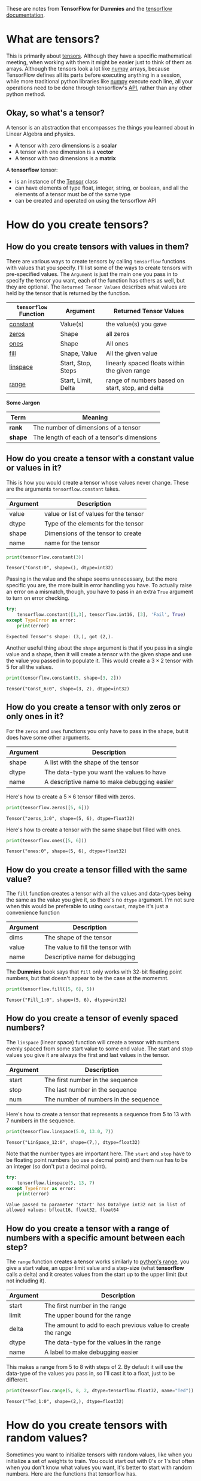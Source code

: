 #+BEGIN_COMMENT
.. title: How do you create a tensor?
.. slug: how-do-you-create-a-tensor
.. date: 2018-05-26 18:28:55 UTC-07:00
.. tags: tensorflow dummies
.. category: TensorFlow
.. link: 
.. description: How to create and transform tensors.
.. type: text
#+END_COMMENT

These are notes from *TensorFlow for Dummies* and the [[https://www.tensorflow.org/api_guides/python/constant_op#Constant_Value_Tensors][tensorflow documentation]].

* What are tensors?
This is primarily about [[https://www.tensorflow.org/programmers_guide/tensors][tensors]]. Although they have a specific mathematical meeting, when working with them it might be easier just to think of them as arrays. Although the tensors look a lot like [[https://docs.scipy.org/doc/numpy/reference/generated/numpy.ndarray.html][numpy]] arrays, because TensorFlow defines all its parts before executing anything in a session, while more traditional python libraries like [[http://www.numpy.org/][numpy]] execute each line, all your operations need to be done through tensorflow's [[https://www.tensorflow.org/api_docs/python/][API]], rather than any other python method.


** Okay, so what's a tensor?
   A tensor is an abstraction that encompasses the things you learned about in Linear Algebra and physics.

   - A tensor with zero dimensions is a *scalar*
   - A tensor with one dimension is a *vector*
   - A tensor with two dimensions is a *matrix*

  A *tensorflow* tensor:

  - is an instance of the [[https://www.tensorflow.org/api_docs/python/tf/Tensor][Tensor]] class
  - can have elements of type float, integer, string, or boolean, and all the elements of a tensor must be of the same type
  - can be created and operated on using the tensorflow API
* How do you create tensors?
** How do you create tensors with values in them?
   There are various ways to create tensors by calling =tensorflow= functions with values that you specify. I'll list some of the ways to create tensors with pre-specified values. The =Argument= is just the main one you pass in to specify the tensor you want, each of the function has others as well, but they are optional. The =Returned Tensor Values= describes what values are held by the tensor that is returned by the function.

   | =tensorflow= Function | Argument            | Returned Tensor Values                           |
   |-----------------------+---------------------+--------------------------------------------------|
   | [[https://www.tensorflow.org/api_docs/python/tf/constant][constant]]              | Value(s)            | the value(s) you gave                            |
   | [[https://www.tensorflow.org/api_docs/python/tf/zeros][zeros]]                 | Shape               | all zeros                                        |
   | [[https://www.tensorflow.org/api_docs/python/tf/ones][ones]]                  | Shape               | All ones                                         |
   | [[https://www.tensorflow.org/api_docs/python/tf/fill][fill]]                  | Shape, Value        | All the given value                              |
   | [[https://www.tensorflow.org/api_docs/cc/class/tensorflow/ops/lin-space][linspace]]              | Start, Stop, Steps  | linearly spaced floats within the given range    |
   | [[https://www.tensorflow.org/api_docs/python/tf/range][range]]                 | Start, Limit, Delta | range of numbers based on start, stop, and delta |


*Some Jargon*

| Term    | Meaning                                     |
|---------+---------------------------------------------|
| *rank*  | The number of dimensions of a tensor        |
| *shape* | The length of each of a tensor's dimensions |

** How do you create a tensor with a constant value or values in it?
   This is how you would create a tensor whose values never change. These are the arguments =tensorflow.constant= takes.

   | Argument | Description                            |
   |----------+----------------------------------------|
   | value    | value or list of values for the tensor |
   | dtype    | Type of the elements for the tensor    |
   | shape    | Dimensions of the tensor to create     |
   | name     | name for the tensor                    |

#+BEGIN_SRC python :session chapter03 :results output :exports both
print(tensorflow.constant(3))
#+END_SRC

#+RESULTS:
: Tensor("Const:0", shape=(), dtype=int32)

Passing in the value and the shape seems unnecessary, but the more specific you are, the more built in error handling you have. To actually raise an error on a mismatch, though, you have to pass in an extra =True= argument to turn on error checking. 

#+BEGIN_SRC python :session chapter03 :results output :exports both
try:
    tensorflow.constant([1,3], tensorflow.int16, [3], 'Fail', True)
except TypeError as error:
    print(error)
#+END_SRC

#+RESULTS:
: Expected Tensor's shape: (3,), got (2,).

Another useful thing about the =shape= argument is that if you pass in a single value and a shape, then it will create a tensor with the given shape and use the value you passed in to populate it. This would create a $3 \times 2$ tensor with 5 for all the values.

#+BEGIN_SRC python :session chapter03 :results output :exports both
print(tensorflow.constant(5, shape=[3, 2]))
#+END_SRC

#+RESULTS:
: Tensor("Const_6:0", shape=(3, 2), dtype=int32)

** How do you create a tensor with only zeros or only ones in it?
   For the =zeros= and =ones= functions you only have to pass in the shape, but it does have some other arguments.

   | Argument | Description                                 |
   |----------+---------------------------------------------|
   | shape    | A list with the shape of the tensor         |
   | dtype    | The data-type you want the values to have   |
   | name     | A descriptive name to make debugging easier |

Here's how to create a $5 \times 6$ tensor filled with zeros.
#+BEGIN_SRC python :session chapter03 :exports both :results output
print(tensorflow.zeros([5, 6]))
#+END_SRC

#+RESULTS:
: Tensor("zeros_1:0", shape=(5, 6), dtype=float32)

Here's how to create a tensor with the same shape but filled with ones.

#+BEGIN_SRC python :session chapter03 :results output :exports both
print(tensorflow.ones([5, 6]))
#+END_SRC

#+RESULTS:
: Tensor("ones:0", shape=(5, 6), dtype=float32)

** How do you create a tensor filled with the same value?
   The =fill= function creates a tensor with all the values and data-types being the same as the value you give it, so there's no =dtype= argument. I'm not sure when this would be preferable to using =constant=, maybe it's just a convenience function

   | Argument | Description                       |
   |----------+-----------------------------------|
   | dims     | The shape of the tensor           |
   | value    | The value to fill the tensor with |
   | name     | Descriptive name for debugging    |

The *Dummies* book says that =fill= only works with 32-bit floating point numbers, but that doesn't appear to be the case at the momemnt.

#+BEGIN_SRC python :session chapter03 :results output :exports both
print(tensorflow.fill([5, 6], 5))
#+END_SRC

#+RESULTS:
: Tensor("Fill_1:0", shape=(5, 6), dtype=int32)

** How do you create a tensor of evenly spaced numbers?
   The =linspace= (linear space) function will create a tensor with numbers evenly spaced from some start value to some end value. The start and stop values you give it are always the first and last values in the tensor.

   | Argument | Description                           |
   |----------+---------------------------------------|
   | start    | The first number in the sequence      |
   | stop     | The last number in the sequence       |
   | num      | The number of numbers in the sequence |

Here's how to create a tensor that represents a sequence from 5 to 13 with 7 numbers in the sequence.

#+BEGIN_SRC python :session chapter03 :exports both :results output
print(tensorflow.linspace(5.0, 13.0, 7))
#+END_SRC

#+RESULTS:
: Tensor("LinSpace_12:0", shape=(7,), dtype=float32)


Note that the number types are important here. The =start= and =stop= have to be floating point numbers (so use a decmal point) and them =num= has to be an integer (so don't put a decimal point).

#+BEGIN_SRC python :session chapter03 :results output :exports both
try:
    tensorflow.linspace(5, 13, 7)
except TypeError as error:
    print(error)
#+END_SRC

#+RESULTS:
: Value passed to parameter 'start' has DataType int32 not in list of allowed values: bfloat16, float32, float64

** How do you create a tensor with a range of numbers with a specific amount between each step?
   The =range= function creates a tensor works similarly to [[https://docs.python.org/3.5/library/functions.html#func-range][python's range]], you give a start value, an upper limit value and a step-size (what *tensorflow* calls a delta) and it creates values from the start up to the upper limit (but not including it).

   | Argument | Description                                                  |
   |----------+--------------------------------------------------------------|
   | start    | The first number in the range                                |
   | limit    | The upper bound for the range                                |
   | delta    | The amount to add to each previous value to create the range |
   | dtype    | The data-type for the values in the range                    |
   | name     | A label to make debugging easier                             |


This makes a range from 5 to 8 with steps of 2. By default it will use the data-type of the values you pass in, so I'll cast it to a float, just to be different.

#+BEGIN_SRC python :session chapter03 :exports both :results output
print(tensorflow.range(5, 8, 2, dtype=tensorflow.float32, name="Ted"))
#+END_SRC

#+RESULTS:
: Tensor("Ted_1:0", shape=(2,), dtype=float32)

* How do you create tensors with random values?
  Sometimes you want to initialize tensors with random values, like when you initialize a set of weights to train. You could start out with 0's or 1's but often when you don't know what values you want, it's better to start with random numbers. Here are the functions that tensorflow has.

  | Function           | Description                                                                    |
  |--------------------+--------------------------------------------------------------------------------|
  | [[https://www.tensorflow.org/api_docs/python/tf/random_normal][=random_normal=]]    | Outputs random values from the [[https://en.wikipedia.org/wiki/Normal_distribution][normal distribution]]                             |
  | [[https://www.tensorflow.org/api_docs/python/tf/truncated_normal][=truncated_normal=]] | Values from the normal distribution within 2 standard deviations from the mean |
  | [[https://www.tensorflow.org/api_docs/python/tf/random_uniform][=random_uniform=]]   | Random values from a [[https://en.wikipedia.org/wiki/Uniform_distribution_(continuous)][uniform distribution]]                                      |
  | [[https://www.tensorflow.org/api_docs/python/tf/random_shuffle][=random_shuffle=]]   | Randomly shuffles a tensor along its first dimension                           |
  | [[https://www.tensorflow.org/api_docs/python/tf/random_crop][=random_crop=]]      | Randomly crop a tensor to a given size                                         |
  | [[https://www.tensorflow.org/api_docs/python/tf/multinomial][=multinomial=]]      | Random values from a [[https://en.wikipedia.org/wiki/Multinomial_distribution][multinomial distribution]]                                  |
  | [[https://www.tensorflow.org/api_docs/python/tf/random_gamma][=random_gamma=]]     | Samples from each of the [[https://en.wikipedia.org/wiki/Gamma_distribution][Gamma distributions]]                                   |
  | [[https://www.tensorflow.org/api_docs/python/tf/set_random_seed][=set_random_seed=]]  | Sets the graph-level random seed                                               |

** How do you create a tensor with random values that are normally distributed?
   The =tenorflow.random_normal= function creates a tensor of random value sampled from the normal distribution.

   | Argument | Description                                |
   |----------+--------------------------------------------|
   | shape    | The shape of the tensor to create          |
   | mean     | The center of the distribution             |
   | stddev   | The standard deviation of the distribution |
   | dtype    | The data type of the values                |
   | seed     | A python integer to set the random seed    |
   | name     | A label for debugging                      |

By default the =random_normal= functions samples from the standard normal distribution (so it has a mean of 0 and a standard deviation of 1). Here's how to create a $3 \times 3$ tensor with values from the standard normal distribution.

#+BEGIN_SRC python :session chapter03 :exports both :results output
print(tensorflow.random_normal([3, 3]))
#+END_SRC

#+RESULTS:
: Tensor("random_normal:0", shape=(3, 3), dtype=float32)

If you want a different distribution you can pass in the mean and standard deviation. If you want to make it reproducible by others, you can also pass in the seed, althought the =set_random_seed= function might be better for that.

#+BEGIN_SRC python :session chapter03 :exports both :results output
print(tensorflow.random_normal([3, 3], mean=3, stddev=2, seed=0, name="Bob"))
#+END_SRC

#+RESULTS:
: Tensor("Bob:0", shape=(3, 3), dtype=float32)

*** How do you create a tensor with random values sampled from the normal distribution but not unlikely values?
    Because about [[https://en.wikipedia.org/wiki/68–95–99.7_rule][95% of the area under the curve sits within 2 standard deviation from the mean]], you can have tensorflow truncate the values that are more than 2 standard deviations from the mean so that you won't get those less likely values. This function takes the same arguments as the =random_normal= function (so you can't change the truncation value).

#+BEGIN_SRC python :session chapter03 :exports both :results output
print(tensorflow.truncated_normal([3, 3], mean=3, stddev=3, seed=0, name="TrunkyMcTrunkface"))
#+END_SRC

#+RESULTS:
: Tensor("TrunkyMcTrunkface:0", shape=(3, 3), dtype=float32)

** How do I make this randomness reproducible?
   If you want to make the random values reproducible (by yourself or others) you can set the random seed using =set_random_seed=. This will set the seed for the entire graph. There are two types of seeds to set - the graph-level seed (set here) that will be shared by all the operations and at the operation-level - by passing in the =seed= argument to =random_normal= for instance. You can use either or both, but I think in most cases you would want to use the =set_random_seed= function unless you have a specific reason not to.

To see this in action, I'll create two random uniform numbers and two random normal numbers.

#+BEGIN_SRC python :session chapter03 :exports both :results output
print("Session 1")
tensorflow.set_random_seed(0)
uniform = tensorflow.random_uniform([1])
normal = tensorflow.random_normal([1])

with tensorflow.Session() as session_1:
    print(session_1.run(uniform))
    print(session_1.run(uniform))
    print(session_1.run(normal))
    print(session_1.run(normal))
#+END_SRC

#+RESULTS:
: Session 1
: [0.3206401]
: [0.012326]
: [1.018752]
: [-1.0647357]

Now we'll do this again but in a new session. This should restart the random-number generators, giving us the same 'random' numbers.

#+BEGIN_SRC python :session chapter03 :exports both :results output
print("Session 2")
with tensorflow.Session() as session_2:
    print(session_2.run(uniform))
    print(session_2.run(uniform))
    print(session_2.run(normal))
    print(session_2.run(normal))
#+END_SRC

#+RESULTS:
: Session 2
: [0.3206401]
: [0.012326]
: [1.018752]
: [-1.0647357]

*** Does setting the seed have to come before creating the tensors?
    Let's try it and see.

#+BEGIN_SRC python :session chapter03 :exports both :results output
print("Session 3")
uniform = tensorflow.random_uniform([1])
normal = tensorflow.random_normal([1])

tensorflow.set_random_seed(0)

with tensorflow.Session() as session_3:
    print(session_3.run(uniform))
    print(session_3.run(uniform))
    print(session_3.run(normal))
    print(session_3.run(normal))
#+END_SRC

#+RESULTS:
: Session 3
: [0.16354513]
: [0.8006109]
: [-0.84182554]
: [-2.697645]

#+BEGIN_SRC python :session chapter03 :exports both :results output
print("Session 4")
with tensorflow.Session() as session_4:
    print(session_4.run(uniform))
    print(session_4.run(uniform))
    print(session_4.run(normal))
    print(session_4.run(normal))
#+END_SRC

#+RESULTS:
: Session 4
: [0.16354513]
: [0.8006109]
: [-0.84182554]
: [-2.697645]

Since the numbers put out by both sessions are the same, the answer appears to be no. But wait, why does the second set of numbers not match the first? I'm assuming this is because I'm running this in a notebook... I'll have to look into that more. According to [[https://stackoverflow.com/questions/36096386/tensorflow-set-random-seed-not-working][Stack Overflow]] you either have to call =reset_default_graph= or set it at the operation-level (i.e. pass in the seed when creating the tensor). Resetting the default graph didn't seem to work when I tried it, but we'll see, I'm not a researcher so this might not be something for me to deal with right now.
